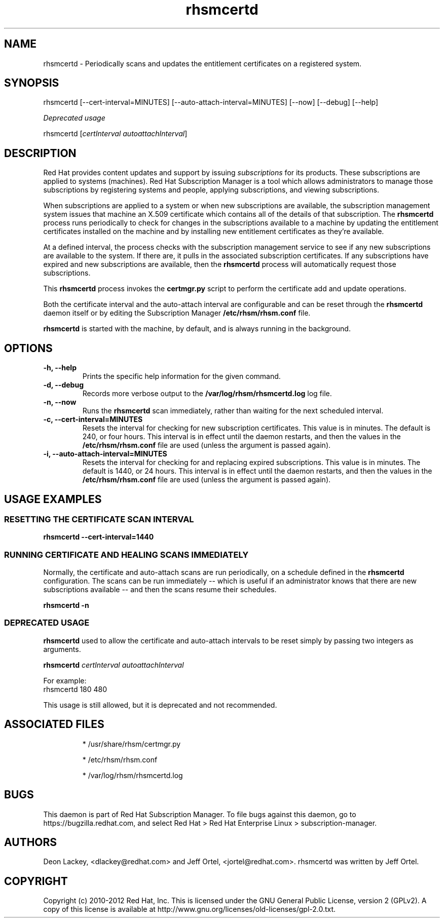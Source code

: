 .TH rhsmcertd 8 "December 12, 2012" "version 1.4" "Subscription Management Certificate Daemon"  Deon Lackey 
.SH NAME
rhsmcertd \- Periodically scans and updates the entitlement certificates on a registered system.

.SH SYNOPSIS
rhsmcertd [--cert-interval=MINUTES] [--auto-attach-interval=MINUTES] [--now] [--debug] [--help]

.PP
.I Deprecated usage
.PP
rhsmcertd [\fIcertInterval autoattachInterval\fP]

.SH DESCRIPTION
Red Hat provides content updates and support by issuing 
.I subscriptions
for its products. These subscriptions are applied to systems (machines). Red Hat Subscription Manager is a tool which allows administrators to manage those subscriptions by registering systems and people, applying subscriptions, and viewing subscriptions. 

.PP
When subscriptions are applied to a system or when new subscriptions are available, the subscription management system issues that machine an X.509 certificate which contains all of the details of that subscription. The
.B rhsmcertd
process runs periodically to check for changes in the subscriptions available to a machine by updating the entitlement certificates installed on the machine and by installing new entitlement certificates as they're available.

.PP
At a defined interval, the process checks with the subscription management service to see if any new subscriptions are available to the system. If there are, it pulls in the associated subscription certificates. If any subscriptions have expired and new subscriptions are available, then the \fBrhsmcertd\fP process will automatically request those subscriptions. 

.PP
This \fBrhsmcertd\fP process invokes the 
.B
certmgr.py
script to perform the certificate add and update operations.

.PP
Both the certificate interval and the auto-attach interval are configurable and can be reset through the \fBrhsmcertd\fP daemon itself or by editing the Subscription Manager \fB/etc/rhsm/rhsm.conf\fP file.

.PP
.B rhsmcertd
is started with the machine, by default, and is always running in the background. 

.SH OPTIONS
.TP 
.B -h, --help
Prints the specific help information for the given command.

.TP
.B -d, --debug
Records more verbose output to the \fB/var/log/rhsm/rhsmcertd.log\fP log file.

.TP 
.B -n, --now
Runs the \fBrhsmcertd\fP scan immediately, rather than waiting for the next scheduled interval.

.TP
.B -c, --cert-interval=MINUTES
Resets the interval for checking for new subscription certificates. This value is in minutes. The default is 240, or four hours. This interval is in effect until the daemon restarts, and then the values in the 
.B /etc/rhsm/rhsm.conf
file are used (unless the argument is passed again).

.TP 
.B -i, --auto-attach-interval=MINUTES
Resets the interval for checking for and replacing expired subscriptions. This value is in minutes. The default is 1440, or 24 hours. This interval is in effect until the daemon restarts, and then the values in the 
.B /etc/rhsm/rhsm.conf
file are used (unless the argument is passed again).

.SH USAGE EXAMPLES

.SS RESETTING THE CERTIFICATE SCAN INTERVAL
.B rhsmcertd --cert-interval=1440

.SS RUNNING CERTIFICATE AND HEALING SCANS IMMEDIATELY
Normally, the certificate and auto-attach scans are run periodically, on a schedule defined in the \fBrhsmcertd\fP configuration. The scans can be run immediately -- which is useful if an administrator knows that there are new subscriptions available -- and then the scans resume their schedules.
.PP
.B rhsmcertd -n

.SS DEPRECATED USAGE
\fBrhsmcertd\fP used to allow the certificate and auto-attach intervals to be reset simply by passing two integers as arguments.
.PP
\fBrhsmcertd\fP \fIcertInterval autoattachInterval\fP
.PP
For example:
.nf
rhsmcertd 180 480
.fi
.PP 
This usage is still allowed, but it is deprecated and not recommended.

.SH ASSOCIATED FILES
.IP
* /usr/share/rhsm/certmgr.py
.IP
* /etc/rhsm/rhsm.conf 
.IP
* /var/log/rhsm/rhsmcertd.log

.SH BUGS
This daemon is part of Red Hat Subscription Manager. To file bugs against this daemon, go to https://bugzilla.redhat.com, and select Red Hat > Red Hat Enterprise Linux > subscription-manager.


.SH AUTHORS
Deon Lackey, <dlackey@redhat.com> and Jeff Ortel, <jortel@redhat.com>. rhsmcertd was written by Jeff Ortel.

.SH COPYRIGHT
Copyright (c) 2010-2012 Red Hat, Inc. This is licensed under the GNU General Public License, version 2 (GPLv2). A copy of this license is available at http://www.gnu.org/licenses/old-licenses/gpl-2.0.txt.
